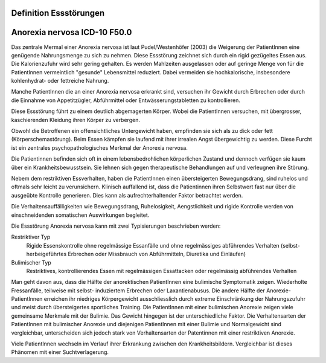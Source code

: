 Definition Essstörungen
-----------------------


Anorexia nervosa ICD-10 F50.0
-----------------------------
Das zentrale Mermal einer Anorexia nervosa ist laut Pudel/Westenhöfer (2003) die
Weigerung der PatientInnen eine genügende Nahrungsmenge zu sich zu nehmen. Diese
Essstörung zeichnet sich durch ein rigid gezügeltes Essen aus. Die
Kalorienzufuhr wird sehr gering gehalten. Es werden Mahlzeiten ausgelassen oder
auf geringe Menge von für die PatientInnen vermeintlich "gesunde" Lebensmittel
reduziert. Dabei vermeiden sie hochkalorische, insbesondere kohlenhydrat- oder
fettreiche Nahrung.

Manche PatientInnen die an einer Anorexia nervosa erkrankt sind, versuchen ihr
Gewicht durch Erbrechen oder durch die Einnahme von Appetitzügler, Abführmittel
oder Entwässerungstabletten zu kontrollieren.

Diese Essstörung führt zu einem deutlich abgemagerten Körper. Wobei die
PatientInnen versuchen, mit übergrosser, kaschierenden Kleidung ihren Körper zu
verbergen.

Obwohl die Betroffenen ein offensichtliches Untergewicht haben, empfinden sie
sich als zu dick oder fett (Körperschemastörung). Beim Essen kämpfen sie laufend
mit ihrer irrealen Angst übergewichtig zu werden. Diese Furcht ist ein zentrales
psychopathologisches Merkmal der Anorexia nervosa.

Die Patientinnen befinden sich oft in einem lebensbedrohlichen körperlichen
Zustand und dennoch verfügen sie kaum über ein Krankheitsbewusstsein. Sie lehnen
sich gegen therapeutische Behandlungen auf und verleugnen ihre Störung.

Nebem dem restriktiven Essverhalten, haben die PatientInnen einen übersteigerten
Bewegungsdrang, sind ruhelos und oftmals sehr leicht zu verunsichern. Klinisch
auffallend ist, dass die Patientinnen ihren Selbstwert fast nur über die
ausgeübte Kontrolle generieren. Dies kann als aufrechterhaltender Faktor
betrachtet werden.

Die Verhaltensauffälligkeiten wie Bewegungsdrang, Ruhelosigkeit, Aengstlichkeit
und rigide Kontrolle werden von einschneidenden somatischen Auswirkungen
begleitet.

Die Essstörung Anorexia nervosa kann mit zwei Typisierungen beschrieben werden:

Restriktiver Typ
  Rigide Essenskontrolle ohne regelmässige Essanfälle und ohne regelmässiges
  abführendes Verhalten (selbst-herbeigeführtes Erbrechen oder Missbrauch von
  Abführmitteln, Diuretika und Einläufen)
Bulimischer Typ
  Restriktives, kontrollierendes Essen mit regelmässigen Essattacken oder
  regelmässig abführendes Verhalten

Man geht davon aus, dass die Hälfte der anorektischen PatientInnen eine
bulimische Symptomatik zeigen. Wiederholte Fressanfälle, teilweise mit selbst-
induziertem Erbrechen oder Laxantienabusus. Die andere Hälfte der
Anorexie-PatientInnen erreichen ihr niedriges Körpergewicht ausschliesslich
durch extreme Einschränkung der Nahrungszufuhr und meist durch übersteigertes
sportliches Training. Die PatientInnen mit einer bulimischen Anorexie zeigen
viele gemeinsame Merkmale mit der Bulimie. Das Gewicht hingegen ist der
unterschiedliche Faktor. Die Verhaltensarten der PatientInnen mit bulimischer
Anorexie und diejenigen PatientInnen mit einer Bulimie und Normalgewicht sind
vergleichbar, unterscheiden sich jedoch stark von Verhaltensarten der
Patentinnen mit einer restriktiven Anorexie.

Viele PatientInnen wechseln im Verlauf ihrer Erkrankung zwischen den
Krankheitsbildern. Vergleichbar ist dieses Phänomen mit einer Suchtverlagerung.
